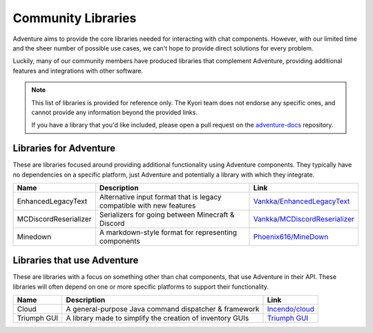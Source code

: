 ===================
Community Libraries
===================

Adventure aims to provide the core libraries needed for interacting with chat components. However, with 
our limited time and the sheer number of possible use cases, we can't hope to provide direct solutions for every problem. 

Luckily, many of our community members have produced libraries that complement Adventure, providing additional features and integrations with other software.

.. note::
    This list of libraries is provided for reference only. The Kyori team does not endorse any specific ones, and cannot provide any information beyond the provided links.

    If you have a library that you'd like included, please open a pull request on the `adventure-docs <https://github.com/KyoriPowered/adventure-docs/>`_ repository.


Libraries for Adventure
-----------------------

These are libraries focused around providing additional functionality using Adventure components. 
They typically have no dependencies on a specific platform, just Adventure and potentially a library with which they integrate.

.. Elements in this table should be alphabetized

===================== =================================================== ====================================================================================
Name                  Description                                          Link
===================== =================================================== ====================================================================================
EnhancedLegacyText    Alternative input format that is legacy compatible  `Vankka/EnhancedLegacyText <https://github.com/Vankka/EnhancedLegacyText>`_
                      with new features 
MCDiscordReserializer Serializers for going between Minecraft & Discord   `Vankka/MCDiscordReserializer <https://github.com/Vankka/MCDiscordReserializer>`_
Minedown              A markdown-style format for representing components `Phoenix616/MineDown <https://github.com/Phoenix616/MineDown/tree/kyori-adventure>`_
===================== =================================================== ====================================================================================

Libraries that use Adventure
----------------------------

These are libraries with a focus on something other than chat components, that use Adventure in their API. 
These libraries will often depend on one or more specific platforms to support their functionality.

.. Elements in this table should be alphabetized

=========== ========================================================= ===================================================
Name        Description                                               Link
=========== ========================================================= ===================================================
Cloud       A general-purpose Java command dispatcher & framework     `Incendo/cloud <https://github.com/Incendo/cloud>`_
Triumph GUI A library made to simplify the creation of inventory GUIs `Triumph GUI <https://mf.mattstudios.me/triumph-gui/introduction>`_
=========== ========================================================= ===================================================